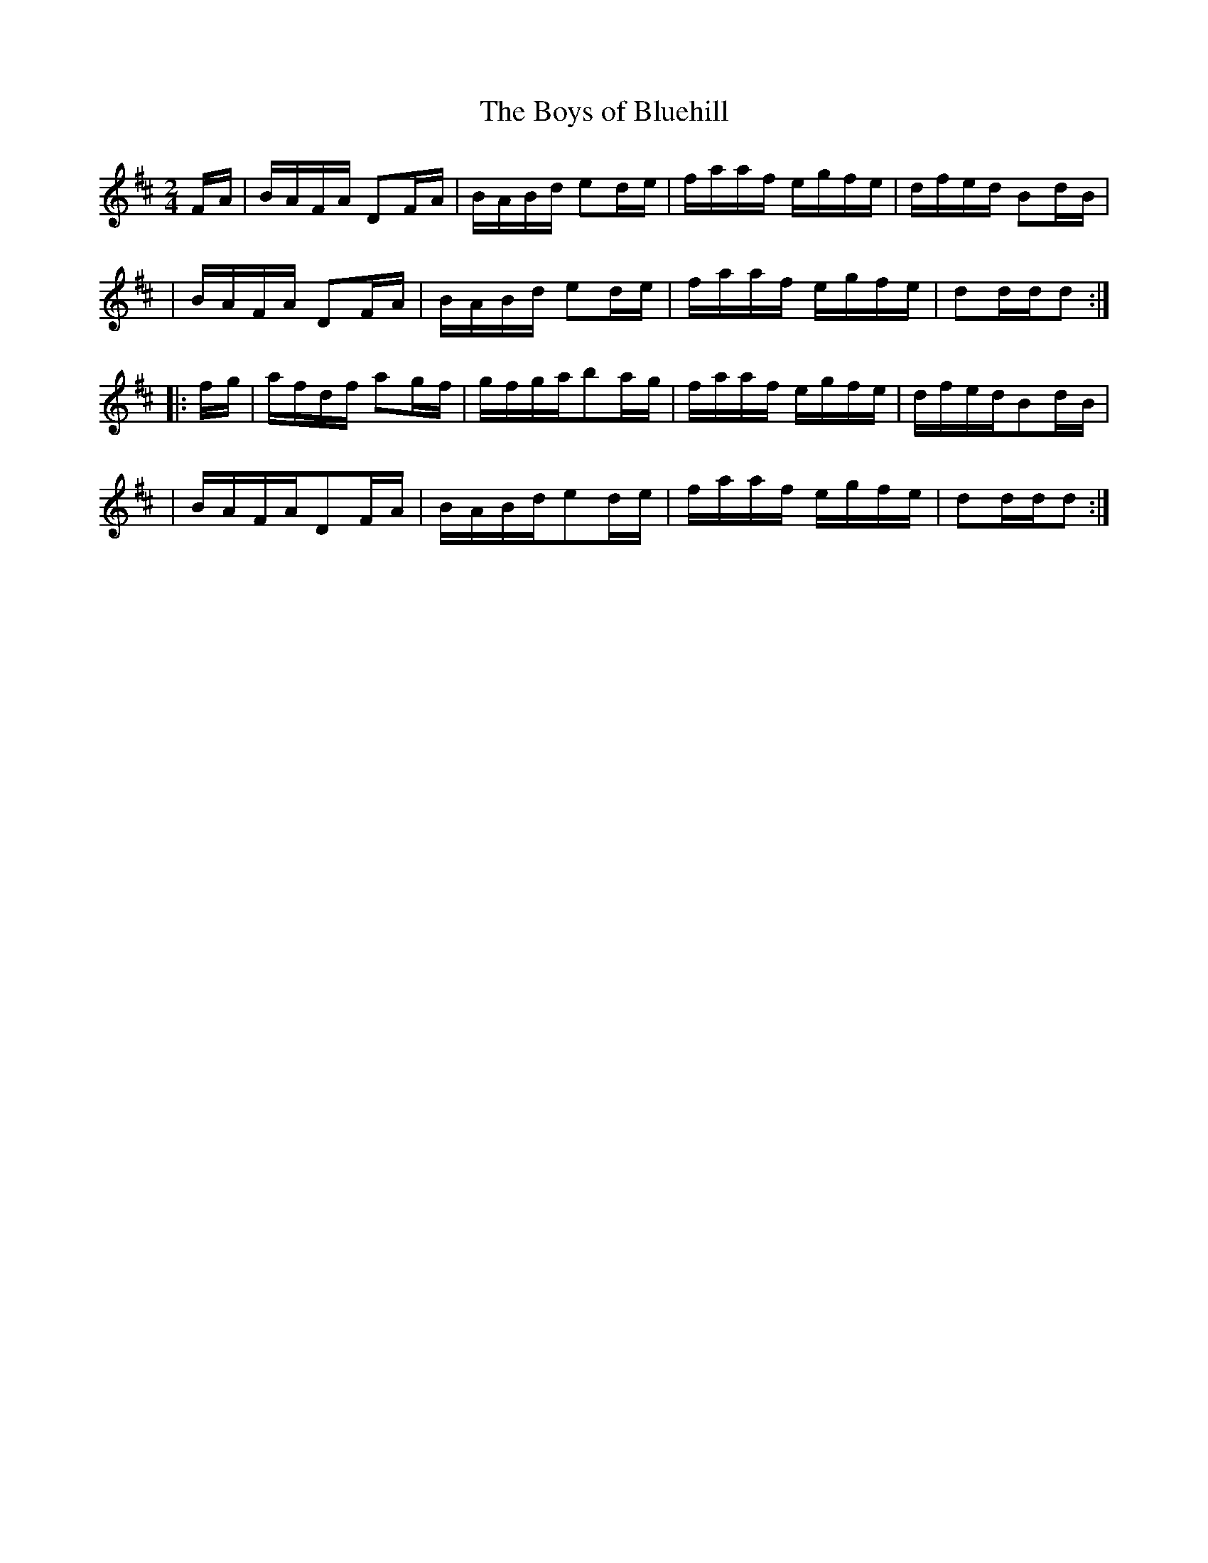 X:1818
T:The Boys of Bluehill
M:2/4
L:1/16
B:O'Neill's 1700
N:collected by West
K:D
F-A \
| BAFA D2F-A | BABd e2d-e | faaf egfe | dfed B2d-B |
| BAFA D2F-A | BABd e2d-e | faaf egfe | d2ddd2 :|
|: f-g \
| afdf a2g-f | gfgab2a-g | faaf egfe | dfedB2d-B |
| BAFAD2F-A | BABde2d-e | faaf egfe | d2ddd2 :|
